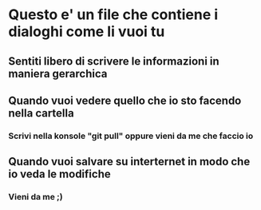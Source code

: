 * Questo e' un file che contiene i dialoghi come li vuoi tu
** Sentiti libero di scrivere le informazioni in maniera gerarchica
** Quando vuoi vedere quello che io sto facendo nella cartella
*** Scrivi nella konsole "git pull" oppure vieni da me che faccio io
** Quando vuoi salvare su interternet in modo che io veda le modifiche
*** Vieni da me ;)

